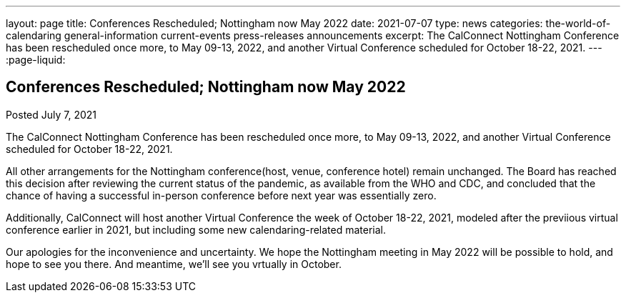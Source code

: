 ---
layout: page
title: Conferences Rescheduled; Nottingham now May 2022
date: 2021-07-07
type: news
categories: the-world-of-calendaring general-information current-events press-releases announcements
excerpt: The CalConnect Nottingham Conference has been rescheduled once more, to May 09-13, 2022, and another Virtual Conference scheduled for October 18-22, 2021.
---
:page-liquid:

== Conferences Rescheduled; Nottingham now May 2022

Posted July 7, 2021 

The CalConnect Nottingham Conference has been rescheduled once more, to May 09-13, 2022, and another Virtual Conference scheduled for October 18-22, 2021.

All other arrangements for the Nottingham conference(host, venue, conference hotel) remain unchanged. The Board has reached this decision after reviewing the current status of the pandemic, as available from the WHO and CDC, and concluded that the chance of having a successful in-person conference before next year was essentially zero.

Additionally, CalConnect will host another Virtual Conference the week of October 18-22, 2021, modeled after the previious virtual conference earlier in 2021, but including some new calendaring-related material.

Our apologies for the inconvenience and uncertainty. We hope the Nottingham meeting in May 2022 will be possible to hold, and hope to see you there. And meantime, we'll see you vrtually in October.



